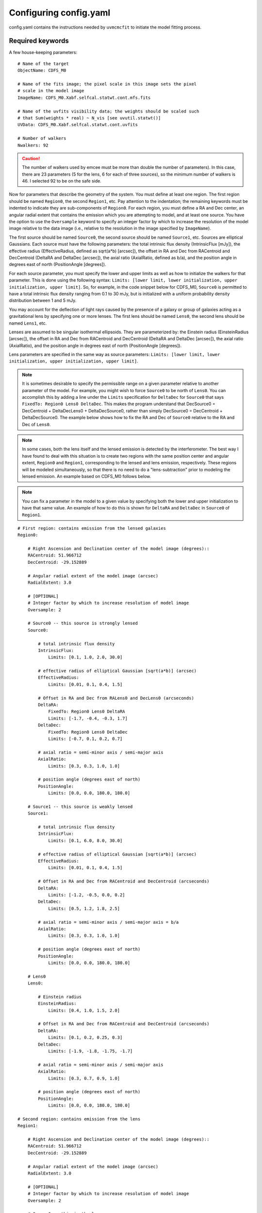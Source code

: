 Configuring config.yaml
***********************

config.yaml contains the instructions needed by ``uvmcmcfit`` to initiate the
model fitting process.

Required keywords
-----------------

A few house-keeping parameters::

    # Name of the target
    ObjectName: CDFS_M0
 
    # Name of the fits image; the pixel scale in this image sets the pixel
    # scale in the model image
    ImageName: CDFS_M0.Xabf.selfcal.statwt.cont.mfs.fits

    # Name of the uvfits visibility data; the weights should be scaled such
    # that Sum(weights * real) ~ N_vis [see uvutil.statwt()]
    UVData: CDFS_M0.Xabf.selfcal.statwt.cont.uvfits
    
    # Number of walkers
    Nwalkers: 92

.. caution:: 

    The number of walkers used by emcee must be more than double the number of
    parameters).  In this case, there are 23 parameters (5 for the lens, 6 for
    each of three sources), so the minimum number of walkers is 46.  I selected
    92 to be on the safe side.

Now for parameters that describe the geometry of the system.  You must define
at least one region.  The first region should be named ``Region0``, the second
``Region1``, etc.  Pay attention to the indentation; the remaining keywords
must be indented to indicate they are sub-components of ``Region0``.  For each
region, you must define a RA and Dec center, an angular radial extent that
contains the emission which you are attempting to model, and at least one
source.  You have the option to use the ``Oversample`` keyword to specify an
integer factor by which to increase the resolution of the model image relative
to the data image (i.e., relative to the resolution in the image specified by
``ImageName``).  

The first source should be named ``Source0``, the second source should be named
``Source1``, etc.  Sources are elliptical Gaussians.  Each source must have the
following parameters: the total intrinsic flux density (IntrinsicFlux [mJy]),
the effective radius (EffectiveRadius, defined as sqrt(a*b) [arcsec]), the
offset in RA and Dec from RACentroid and DecCentroid (DeltaRA and DeltaDec
[arcsec]), the axial ratio (AxialRatio, defined as b/a), and the position angle
in degrees east of north (PositionAngle [degrees]).

For each source parameter, you must specify the lower and upper limits as well
as how to initialize the walkers for that parameter.  This is done using the
following syntax: ``Limits: [lower limit, lower initialization, upper
initialization, upper limit]``. So, for example, in the code snippet below for
CDFS_M0, ``Source0`` is permitted to have a total intrinsic flux density ranging
from 0.1 to 30 mJy, but is initialized with a uniform probability density
distribution between 1 and 5 mJy.

You may account for the deflection of light rays caused by the presence of a
galaxy or group of galaxies acting as a gravitational lens by specifying one or
more lenses.  The first lens should be named ``Lens0``, the second lens should
be named ``Lens1``, etc.  

Lenses are assumed to be singular isothermal ellipsoids.  They are
parameterized by: the Einstein radius (EinsteinRadius [arcsec]), the offset in
RA and Dec from RACentroid and DecCentroid (DeltaRA and DeltaDec [arcsec]), the
axial ratio (AxialRatio), and the position angle in degrees east of north
(PositionAngle [degrees]).

Lens parameters are specified in the same way as source parameters: ``Limits:
[lower limit, lower initialization, upper initialization, upper limit]``.  

.. Note:: 

    It is sometimes desirable to specify the permissible range on a given
    parameter relative to another parameter of the model.  For example, you
    might wish to force ``Source0`` to be north of ``Lens0``.  You can
    accomplish this by adding a line under the ``Limits`` specification for
    ``DeltaDec`` for ``Source0`` that says ``FixedTo: Region0 Lens0 DeltaDec``.
    This makes the program understand that DecSource0 = DecCentroid +
    DeltaDecLens0 + DeltaDecSource0, rather than simply DecSource0 =
    DecCentroid + DeltaDecSource0.  The example below shows how to fix the RA
    and Dec of ``Source0`` relative to the RA and Dec of ``Lens0``.

.. Note:: 

    In some cases, both the lens itself and the lensed emission is detected by
    the interferometer.  The best way I have found to deal with this situation
    is to create two regions with the same position center and angular extent,
    ``Region0`` and ``Region1``, corresponding to the lensed and lens emission,
    respectively.  These regions will be modeled simultaneously, so that there
    is no need to do a "lens-subtraction" prior to modeling the lensed
    emission.  An example based on CDFS_M0 follows below.

.. Note:: 

    You can fix a parameter in the model to a given value by specifying both
    the lower and upper initialization to have that same value.  An example of
    how to do this is shown for ``DeltaRA`` and ``DeltaDec`` in ``Source0`` of
    ``Region1``.

::

    # First region: contains emission from the lensed galaxies
    Region0:

        # Right Ascension and Declination center of the model image (degrees)::
        RACentroid: 51.966712
        DecCentroid: -29.152889

        # Angular radial extent of the model image (arcsec)
        RadialExtent: 3.0

        # [OPTIONAL]
        # Integer factor by which to increase resolution of model image
        Oversample: 2

        # Source0 -- this source is strongly lensed
        Source0:

            # total intrinsic flux density
            IntrinsicFlux:
                Limits: [0.1, 1.0, 2.0, 30.0]

            # effective radius of elliptical Gaussian [sqrt(a*b)] (arcsec)
            EffectiveRadius:
                Limits: [0.01, 0.1, 0.4, 1.5]

            # Offset in RA and Dec from RALens0 and DecLens0 (arcseconds)
            DeltaRA:
                FixedTo: Region0 Lens0 DeltaRA
                Limits: [-1.7, -0.4, -0.3, 1.7]
            DeltaDec:
                FixedTo: Region0 Lens0 DeltaDec
                Limits: [-0.7, 0.1, 0.2, 0.7]

            # axial ratio = semi-minor axis / semi-major axis
            AxialRatio:
                Limits: [0.3, 0.3, 1.0, 1.0]

            # position angle (degrees east of north)
            PositionAngle:
                Limits: [0.0, 0.0, 180.0, 180.0]

        # Source1 -- this source is weakly lensed
        Source1:

            # total intrinsic flux density
            IntrinsicFlux:
                Limits: [0.1, 6.0, 8.0, 30.0]

            # effective radius of elliptical Gaussian [sqrt(a*b)] (arcsec)
            EffectiveRadius:
                Limits: [0.01, 0.1, 0.4, 1.5]

            # Offset in RA and Dec from RACentroid and DecCentroid (arcseconds)
            DeltaRA:
                Limits: [-1.2, -0.5, 0.0, 0.2]
            DeltaDec:
                Limits: [0.5, 1.2, 1.8, 2.5]

            # axial ratio = semi-minor axis / semi-major axis = b/a
            AxialRatio:
                Limits: [0.3, 0.3, 1.0, 1.0]

            # position angle (degrees east of north)
            PositionAngle:
                Limits: [0.0, 0.0, 180.0, 180.0]

        # Lens0
        Lens0:

            # Einstein radius
            EinsteinRadius:
                Limits: [0.4, 1.0, 1.5, 2.0]

            # Offset in RA and Dec from RACentroid and DecCentroid (arcseconds)
            DeltaRA:
                Limits: [0.1, 0.2, 0.25, 0.3]
            DeltaDec:
                Limits: [-1.9, -1.8, -1.75, -1.7]

            # axial ratio = semi-minor axis / semi-major axis
            AxialRatio:
                Limits: [0.3, 0.7, 0.9, 1.0]

            # position angle (degrees east of north)
            PositionAngle:
                Limits: [0.0, 0.0, 180.0, 180.0]

    # Second region: contains emission from the lens
    Region1:

        # Right Ascension and Declination center of the model image (degrees)::
        RACentroid: 51.966712
        DecCentroid: -29.152889

        # Angular radial extent of the model image (arcsec)
        RadialExtent: 3.0

        # [OPTIONAL]
        # Integer factor by which to increase resolution of model image
        Oversample: 2

        # Source0 -- this is the lens
        Source0:

            # total intrinsic flux density
            IntrinsicFlux:
                Limits: [0.1, 5.0, 6.0, 30.0]

            # effective radius of elliptical Gaussian [sqrt(a*b)] (arcsec)
            EffectiveRadius:
                Limits: [0.01, 0.1, 0.2, 0.5]

            # Offset in RA and Dec from RALens0 and DecLens0 (arcseconds)
            # I assume the center of the gravitational potential is coincident
            # with the emission centroid of the lensing galaxy
            DeltaRA:
                FixedTo: Region0 Lens0 DeltaRA
                Limits: [-1.7, 0.0, 0.0, 1.7]
            DeltaDec:
                FixedTo: Region0 Lens0 DeltaDec
                Limits: [-0.7, 0.0, 0.0, 0.7]

            # axial ratio = semi-minor axis / semi-major axis
            AxialRatio:
                Limits: [0.3, 0.3, 1.0, 1.0]

            # position angle (degrees east of north)
            PositionAngle:
                Limits: [0.0, 0.0, 180.0, 180.0]

      

Optional keywords
-----------------

By default, the maximum likelihood estimate is used to measure the goodness of
fit.  Alternatively, you may use the chi-squared value as the goodness of fit
criterion via::

    # Goodness of fit measurement
    LogLike: chi2

By default, parallel processing is not used.  To use parallel processing on a
single machine, set the Nthreads variable to a number greater than 1.  For
example, ::

    # Number of threads for multi-processing on a single computer
    Nthreads: 2

If you have access to a computer cluster with many compute cores, you can use
Message Passing Interface to greatly speed up the modeling process::

    # Use Message Passing Interface
    MPI: True
    Nthreads: 1

.. caution:: Nthreads must be equal to 1 if using MPI!

If you want to compare the model results with an image obtained at another
wavelength (e.g., an *HST* image), you must specify the location of the
alternative image as well as the telescope and filter used to obtain the
image::

    # Alternative image name (used only for comparing with best-fit model)
    OpticalImage: CDFS_M0_Ks.fits

    # Telescope and filter of alternative image    
    OpticalTag: VIDEO Ks

